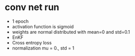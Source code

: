 * conv net run
- 1 epoch
- activation function is sigmoid
- weights are normal distributed with mean=0 and std=0.1
- EnKF
- Cross entropy loss
- normalization mu = 0., std = 1

